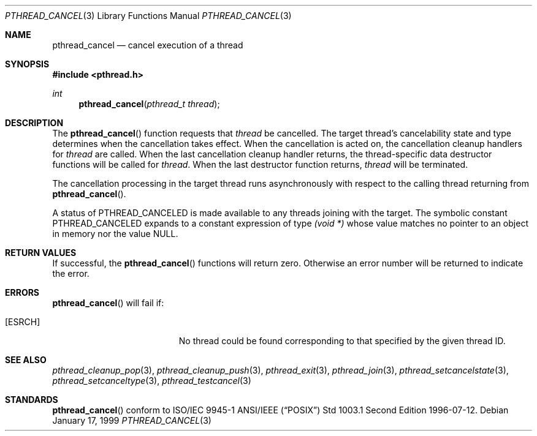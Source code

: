 .\" $OpenBSD: src/lib/libpthread/man/pthread_cancel.3,v 1.8 2001/12/07 15:47:44 fgsch Exp $
.Dd January 17, 1999
.Dt PTHREAD_CANCEL 3
.Os
.Sh NAME
.Nm pthread_cancel
.Nd cancel execution of a thread
.Sh SYNOPSIS
.Fd #include <pthread.h>
.Ft int
.Fn pthread_cancel "pthread_t thread"
.Sh DESCRIPTION
The
.Fn pthread_cancel
function requests that
.Fa thread
be cancelled. The target thread's cancelability state and type determines
when the cancellation takes effect. When the cancellation is acted on,
the cancellation cleanup handlers for
.Fa thread
are called. When the last cancellation cleanup handler returns,
the thread-specific data destructor functions will be called for
.Fa thread .
When the last destructor function returns,
.Fa thread
will be terminated.
.Pp
The cancellation processing in the target thread runs asynchronously with
respect to the calling thread returning from
.Fn pthread_cancel .
.Pp
A status of
.Dv PTHREAD_CANCELED
is made available to any threads joining with the target. The symbolic
constant
.Dv PTHREAD_CANCELED
expands to a constant expression of type
.Ft "(void *)"
whose value matches no pointer to an object in memory nor the value
.Dv NULL .
.Sh RETURN VALUES
If successful, the
.Fn pthread_cancel
functions will return zero. Otherwise an error number will be returned to
indicate the error.
.Sh ERRORS
.Fn pthread_cancel
will fail if:
.Bl -tag -width Er
.It Bq Er ESRCH
No thread could be found corresponding to that specified by the given
thread ID.
.El
.Sh SEE ALSO
.Xr pthread_cleanup_pop 3 ,
.Xr pthread_cleanup_push 3 ,
.Xr pthread_exit 3 ,
.Xr pthread_join 3 ,
.Xr pthread_setcancelstate 3 ,
.Xr pthread_setcanceltype 3 ,
.Xr pthread_testcancel 3
.Sh STANDARDS
.Fn pthread_cancel
conform to ISO/IEC 9945-1 ANSI/IEEE
.Pq Dq Tn POSIX
Std 1003.1 Second Edition 1996-07-12.
